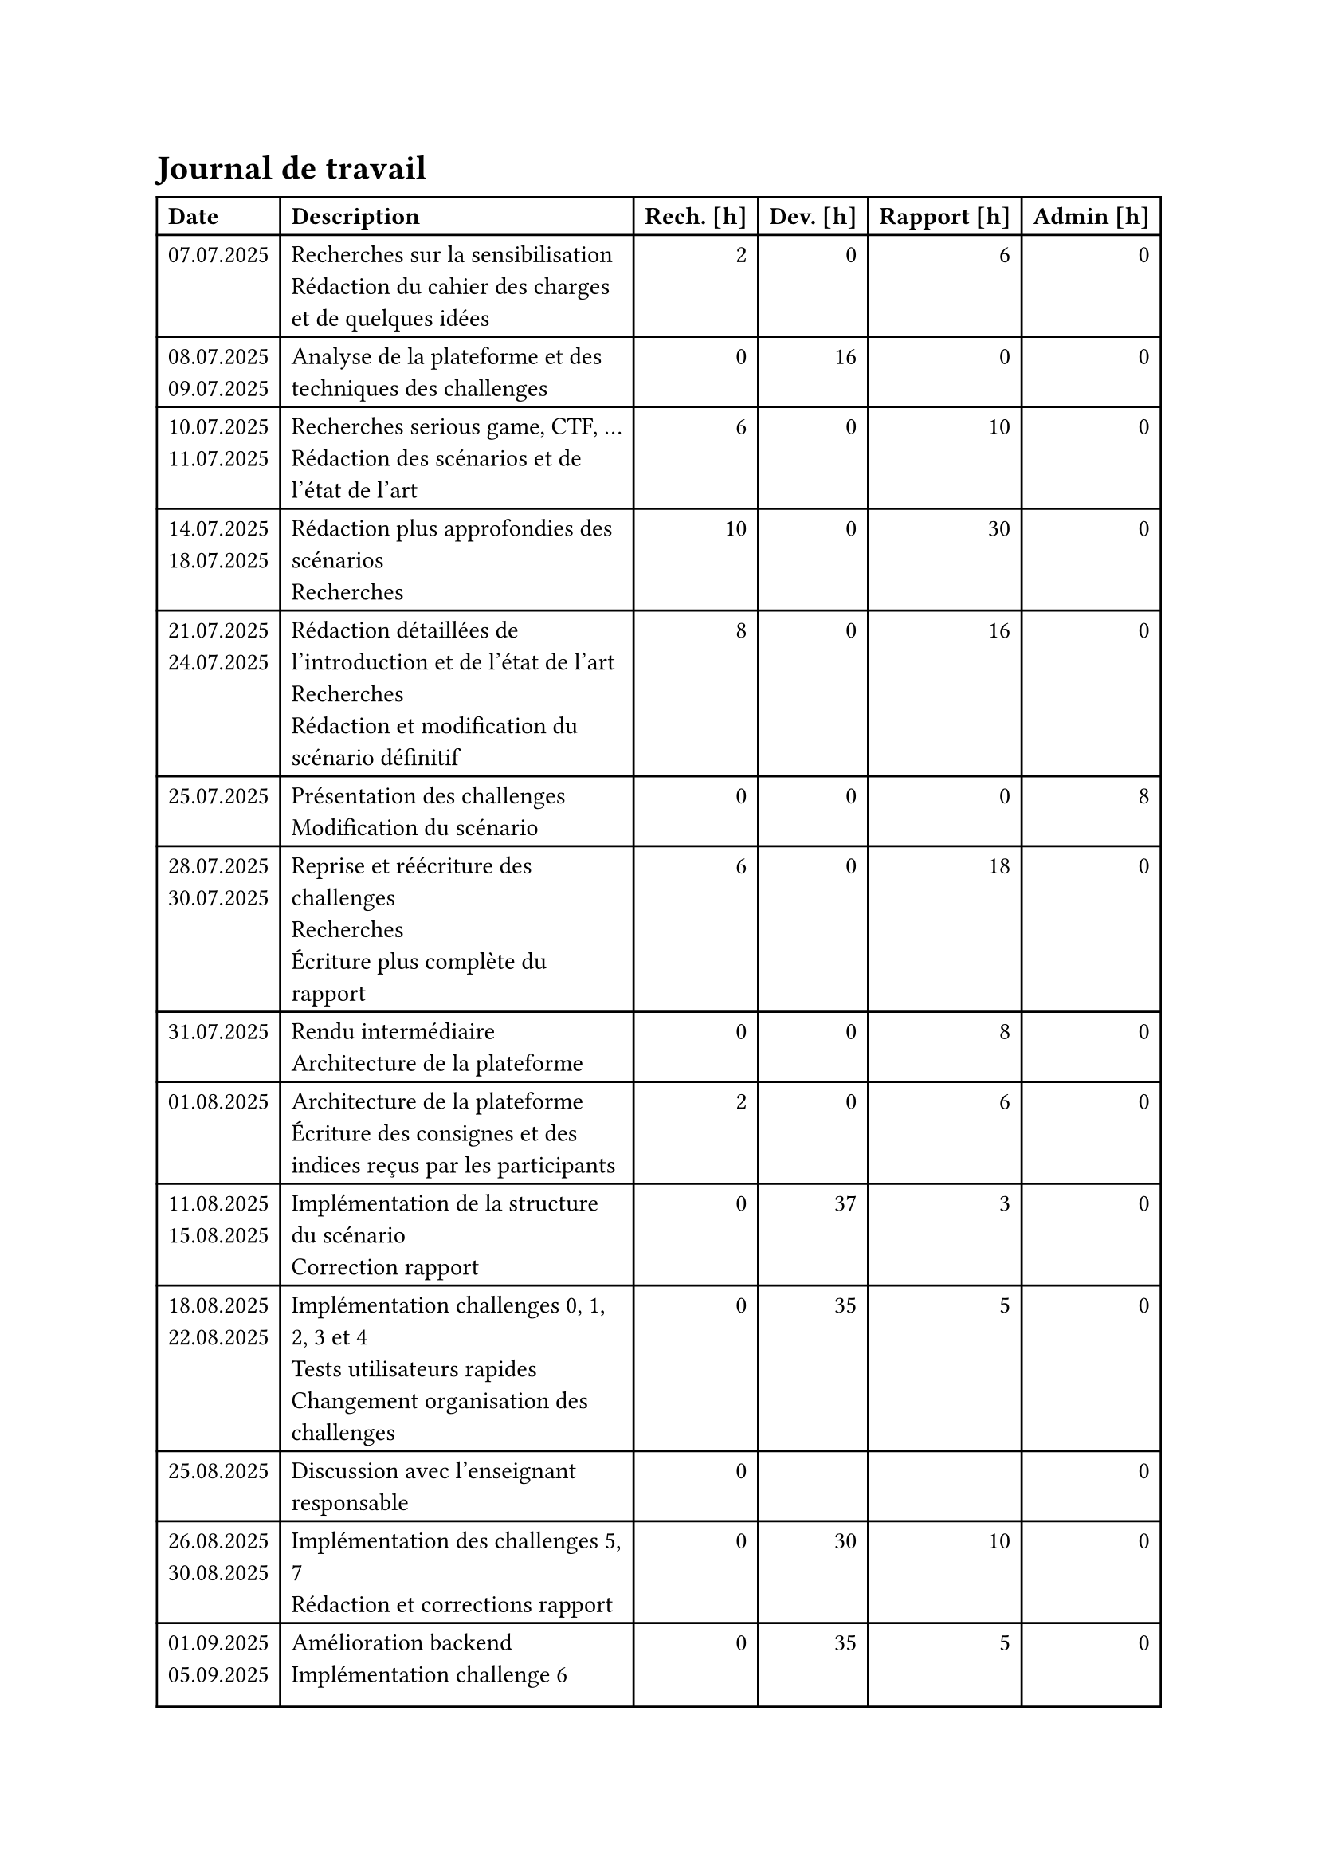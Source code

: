 = Journal de travail <journal-de-travail>

#table(
    columns: (auto, 1fr, auto, auto, auto, auto),
    align: (left,left,right,right,right,right,),
    table.header([*Date*], [*Description*], [*Rech. \[h\]*], [*Dev. \[h\]*], [*Rapport \[h\]*], [*Admin \[h\]*],),

    
    [07.07.2025], [Recherches sur la sensibilisation\ Rédaction du cahier des charges et de quelques idées], [2], [0], [6], [0],
    [08.07.2025 \
    09.07.2025], [Analyse de la plateforme et des techniques des challenges], [0], [16], [0], [0],
    [10.07.2025 \
    11.07.2025], [Recherches serious game, CTF, ... \ Rédaction des scénarios et de l'état de l'art], [6], [0], [10], [0],
    [14.07.2025 \
    18.07.2025], [Rédaction plus approfondies des scénarios\ Recherches], [10], [0], [30], [0],
    [21.07.2025 \
    24.07.2025], [Rédaction détaillées de l'introduction et de l'état de l'art\ Recherches\ Rédaction et modification du scénario définitif], [8], [0], [16], [0],
    [25.07.2025], [Présentation des challenges \ Modification du scénario], [0], [0], [0], [8],
    [28.07.2025 \
    30.07.2025], [Reprise et réécriture des challenges\ Recherches\ Écriture plus complète du rapport], [6], [0], [18], [0],
    [31.07.2025], [Rendu intermédiaire \ Architecture de la plateforme], [0], [0], [8], [0],
    [01.08.2025], [Architecture de la plateforme \ Écriture des consignes et des indices reçus par les participants], [2], [0], [6], [0],
    [11.08.2025 \
    15.08.2025], [Implémentation de la structure du scénario \ Correction rapport], [0], [37], [3], [0],
    [18.08.2025 \
    22.08.2025], [Implémentation challenges 0, 1, 2, 3 et 4 \ Tests utilisateurs rapides \ Changement organisation des challenges], [0], [35], [5], [0],
    [25.08.2025], [Discussion avec l'enseignant responsable \ ], [0], [], [], [0],
    [26.08.2025 \
    30.08.2025], [Implémentation des challenges 5, 7 \ Rédaction et corrections rapport], [0], [30], [10], [0],
    [01.09.2025 \
    05.09.2025], [Amélioration backend \ Implémentation challenge 6 \ Tools \ Tests utilisateurs rapides \ Rédaction et corrections rapport], [0], [35], [5], [0],
    [08.09.2025 \
    12.09.2025], [Tools \ Implémentation challenge 6 \ Tests utilisateurs complets \ Tests unitaires], [0], [38], [2], [0],
    [15.09.2025 \
    17.09.2025], [], [0], [0], [0], [0],
    [22.09.2025 \
    24.09.2025], [], [0], [0], [0], [0],
    [29.09.2025 \
    01.10.2025], [], [0], [0], [0], [0],
    [06.10.2025 \
    08.10.2025], [], [0], [0], [0], [0],


  )
